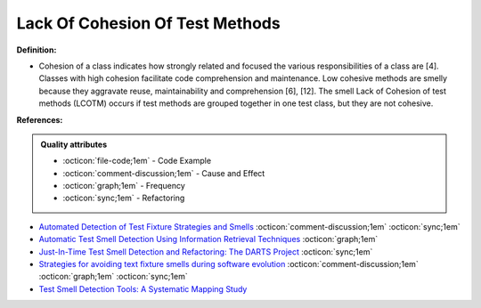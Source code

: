 Lack Of Cohesion Of Test Methods
^^^^^
**Definition:**

* Cohesion of a class indicates how strongly related and focused the various responsibilities of a class are [4]. Classes with high cohesion facilitate code comprehension and maintenance. Low cohesive methods are smelly because they aggravate reuse, maintainability and comprehension [6], [12]. The smell Lack of Cohesion of test methods (LCOTM) occurs if test methods are grouped together in one test class, but they are not cohesive.


**References:**

.. admonition:: Quality attributes

    * :octicon:`file-code;1em` -  Code Example
    * :octicon:`comment-discussion;1em` -  Cause and Effect
    * :octicon:`graph;1em` -  Frequency
    * :octicon:`sync;1em` -  Refactoring

* `Automated Detection of Test Fixture Strategies and Smells <https://ieeexplore.ieee.org/document/6569744>`_ :octicon:`comment-discussion;1em` :octicon:`sync;1em`
* `Automatic Test Smell Detection Using Information Retrieval Techniques <https://ieeexplore.ieee.org/abstract/document/8530039>`_ :octicon:`graph;1em`
* `Just-In-Time Test Smell Detection and Refactoring: The DARTS Project <https://fpalomba.github.io/pdf/Conferencs/C51.pdf>`_ :octicon:`sync;1em`
* `Strategies for avoiding text fixture smells during software evolution <https://ieeexplore.ieee.org/document/6624053>`_ :octicon:`comment-discussion;1em` :octicon:`graph;1em` :octicon:`sync;1em`
* `Test Smell Detection Tools: A Systematic Mapping Study <https://dl.acm.org/doi/10.1145/3463274.3463335>`_
